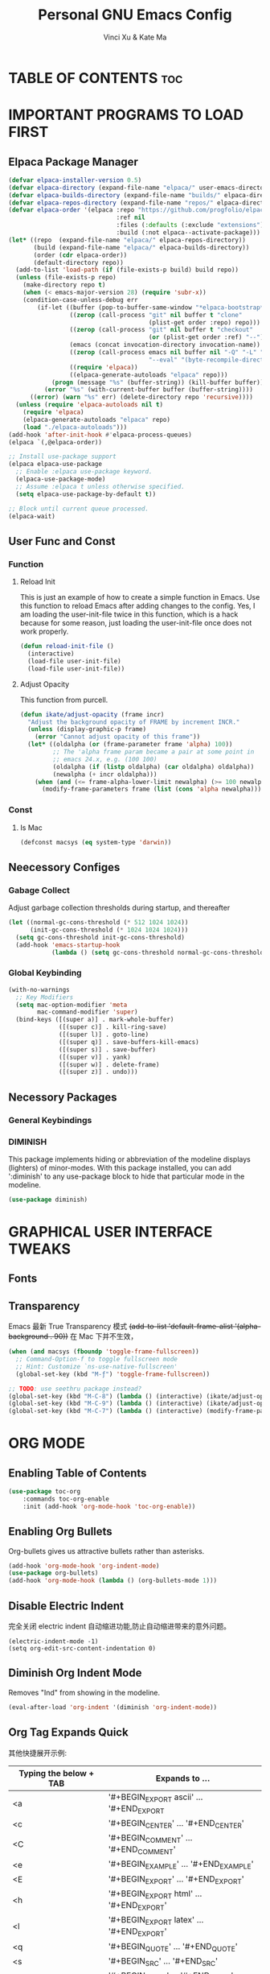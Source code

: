 #+TITLE: Personal GNU Emacs Config
#+AUTHOR: Vinci Xu & Kate Ma
#+DESCRIPTION: Vinci & Kate's personal Emacs config
#+OPTIONS: toc:2


* TABLE OF CONTENTS :toc:


* IMPORTANT PROGRAMS TO LOAD FIRST
** Elpaca Package Manager
#+begin_src emacs-lisp
(defvar elpaca-installer-version 0.5)
(defvar elpaca-directory (expand-file-name "elpaca/" user-emacs-directory))
(defvar elpaca-builds-directory (expand-file-name "builds/" elpaca-directory))
(defvar elpaca-repos-directory (expand-file-name "repos/" elpaca-directory))
(defvar elpaca-order '(elpaca :repo "https://github.com/progfolio/elpaca.git"
                              :ref nil
                              :files (:defaults (:exclude "extensions"))
                              :build (:not elpaca--activate-package)))
(let* ((repo  (expand-file-name "elpaca/" elpaca-repos-directory))
       (build (expand-file-name "elpaca/" elpaca-builds-directory))
       (order (cdr elpaca-order))
       (default-directory repo))
  (add-to-list 'load-path (if (file-exists-p build) build repo))
  (unless (file-exists-p repo)
    (make-directory repo t)
    (when (< emacs-major-version 28) (require 'subr-x))
    (condition-case-unless-debug err
        (if-let ((buffer (pop-to-buffer-same-window "*elpaca-bootstrap*"))
                 ((zerop (call-process "git" nil buffer t "clone"
                                       (plist-get order :repo) repo)))
                 ((zerop (call-process "git" nil buffer t "checkout"
                                       (or (plist-get order :ref) "--"))))
                 (emacs (concat invocation-directory invocation-name))
                 ((zerop (call-process emacs nil buffer nil "-Q" "-L" "." "--batch"
                                       "--eval" "(byte-recompile-directory \".\" 0 'force)")))
                 ((require 'elpaca))
                 ((elpaca-generate-autoloads "elpaca" repo)))
            (progn (message "%s" (buffer-string)) (kill-buffer buffer))
          (error "%s" (with-current-buffer buffer (buffer-string))))
      ((error) (warn "%s" err) (delete-directory repo 'recursive))))
  (unless (require 'elpaca-autoloads nil t)
    (require 'elpaca)
    (elpaca-generate-autoloads "elpaca" repo)
    (load "./elpaca-autoloads")))
(add-hook 'after-init-hook #'elpaca-process-queues)
(elpaca `(,@elpaca-order))

;; Install use-package support
(elpaca elpaca-use-package
  ;; Enable :elpaca use-package keyword.
  (elpaca-use-package-mode)
  ;; Assume :elpaca t unless otherwise specified.
  (setq elpaca-use-package-by-default t))

;; Block until current queue processed.
(elpaca-wait)
#+end_src

** User Func and Const
*** Function
**** Reload Init
This is just an example of how to create a simple function in Emacs.
Use this function to reload Emacs after adding changes to the config.
Yes, I am loading the user-init-file twice in this function, which is a hack because for some reason,
just loading the user-init-file once does not work properly.

#+begin_src emacs-lisp
(defun reload-init-file ()
  (interactive)
  (load-file user-init-file)
  (load-file user-init-file))
#+end_src

**** Adjust Opacity
This function from purcell.

#+begin_src emacs-lisp
(defun ikate/adjust-opacity (frame incr)
  "Adjust the background opacity of FRAME by increment INCR."
  (unless (display-graphic-p frame)
    (error "Cannot adjust opacity of this frame"))
  (let* ((oldalpha (or (frame-parameter frame 'alpha) 100))
         ;; The 'alpha frame param became a pair at some point in
         ;; emacs 24.x, e.g. (100 100)
         (oldalpha (if (listp oldalpha) (car oldalpha) oldalpha))
         (newalpha (+ incr oldalpha)))
    (when (and (<= frame-alpha-lower-limit newalpha) (>= 100 newalpha))
      (modify-frame-parameters frame (list (cons 'alpha newalpha))))))
#+end_src

*** Const
**** Is Mac
#+begin_src emacs-lisp
(defconst macsys (eq system-type 'darwin))
#+end_src

** Neecessory Configes
*** Gabage Collect
Adjust garbage collection thresholds during startup, and thereafter

#+begin_src emacs-lisp
(let ((normal-gc-cons-threshold (* 512 1024 1024))
      (init-gc-cons-threshold (* 1024 1024 1024)))
  (setq gc-cons-threshold init-gc-cons-threshold)
  (add-hook 'emacs-startup-hook
            (lambda () (setq gc-cons-threshold normal-gc-cons-threshold))))
#+end_src

*** Global Keybinding
#+begin_src emacs-lisp
(with-no-warnings
  ;; Key Modifiers
  (setq mac-option-modifier 'meta
        mac-command-modifier 'super)
  (bind-keys ([(super a)] . mark-whole-buffer)
              ([(super c)] . kill-ring-save)
              ([(super l)] . goto-line)
              ([(super q)] . save-buffers-kill-emacs)
              ([(super s)] . save-buffer)
              ([(super v)] . yank)
              ([(super w)] . delete-frame)
              ([(super z)] . undo)))
#+end_src

** Necessory Packages
*** General Keybindings

*** DIMINISH
This package implements hiding or abbreviation of the modeline displays (lighters) of minor-modes.
With this package installed, you can add ':diminish' to any use-package block to hide that particular mode in the modeline.

#+begin_src emacs-lisp
(use-package diminish)
#+end_src


* GRAPHICAL USER INTERFACE TWEAKS 
** Fonts
** Transparency
Emacs 最新 True Transparency 模式 +(add-to-list 'default-frame-alist '(alpha-background . 90))+ 在 Mac 下并不生效，

#+begin_src emacs-lisp
(when (and macsys (fboundp 'toggle-frame-fullscreen))
  ;; Command-Option-f to toggle fullscreen mode
  ;; Hint: Customize `ns-use-native-fullscreen'
  (global-set-key (kbd "M-ƒ") 'toggle-frame-fullscreen))

;; TODO: use seethru package instead?
(global-set-key (kbd "M-C-8") (lambda () (interactive) (ikate/adjust-opacity nil -2)))
(global-set-key (kbd "M-C-9") (lambda () (interactive) (ikate/adjust-opacity nil 2)))
(global-set-key (kbd "M-C-7") (lambda () (interactive) (modify-frame-parameters nil `((alpha . 100)))))
#+end_src


* ORG MODE
** Enabling Table of Contents
#+begin_src emacs-lisp
(use-package toc-org
    :commands toc-org-enable
    :init (add-hook 'org-mode-hook 'toc-org-enable))
#+end_src

** Enabling Org Bullets
Org-bullets gives us attractive bullets rather than asterisks.

#+begin_src emacs-lisp
(add-hook 'org-mode-hook 'org-indent-mode)
(use-package org-bullets)
(add-hook 'org-mode-hook (lambda () (org-bullets-mode 1)))
#+end_src

** Disable Electric Indent
完全关闭 electric indent 自动缩进功能,防止自动缩进带来的意外问题。

#+begin_src emacs-list
(electric-indent-mode -1)
(setq org-edit-src-content-indentation 0)
#+end_src

** Diminish Org Indent Mode
Removes "Ind" from showing in the modeline.

#+begin_src emacs-lisp
(eval-after-load 'org-indent '(diminish 'org-indent-mode))
#+end_src

** Org Tag Expands Quick
其他快捷展开示例:

| Typing the below + TAB | Expands to ...                          |
|------------------------+-----------------------------------------|
| <a                     | '#+BEGIN_EXPORT ascii' … '#+END_EXPORT  |
| <c                     | '#+BEGIN_CENTER' … '#+END_CENTER'       |
| <C                     | '#+BEGIN_COMMENT' … '#+END_COMMENT'     |
| <e                     | '#+BEGIN_EXAMPLE' … '#+END_EXAMPLE'     |
| <E                     | '#+BEGIN_EXPORT' … '#+END_EXPORT'       |
| <h                     | '#+BEGIN_EXPORT html' … '#+END_EXPORT'  |
| <l                     | '#+BEGIN_EXPORT latex' … '#+END_EXPORT' |
| <q                     | '#+BEGIN_QUOTE' … '#+END_QUOTE'         |
| <s                     | '#+BEGIN_SRC' … '#+END_SRC'             |
| <v                     | '#+BEGIN_VERSE' … '#+END_VERSE'         |

#+begin_src emacs-lisp 
(require 'org-tempo)
#+end_src

